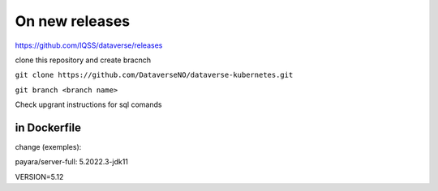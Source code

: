 On new releases
===============

https://github.com/IQSS/dataverse/releases

clone this repository and create bracnch

``git clone https://github.com/DataverseNO/dataverse-kubernetes.git``

``git branch <branch name>``

Check upgrant instructions for sql comands


in Dockerfile
-------------

change (exemples):

payara/server-full: 5.2022.3-jdk11

VERSION=5.12
